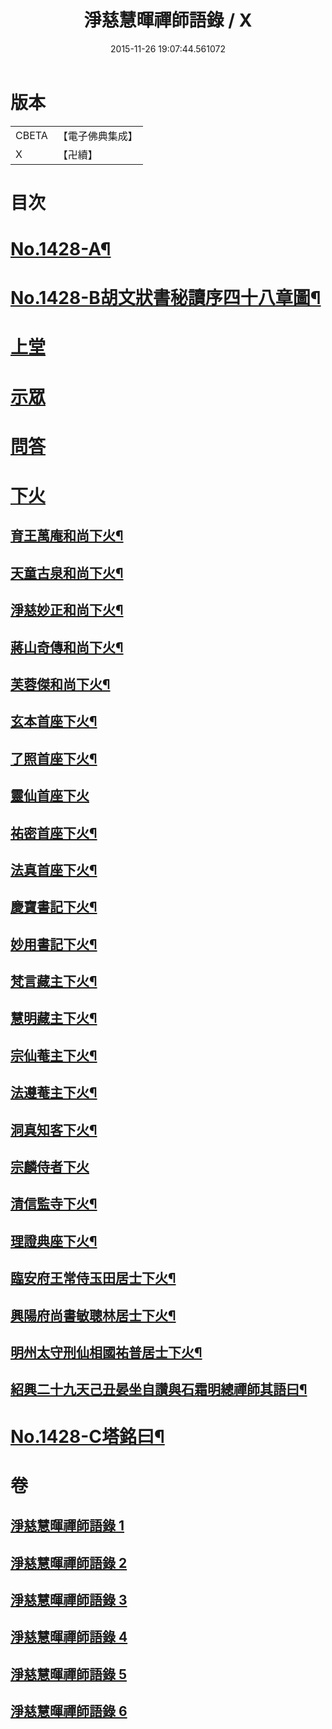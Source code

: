 #+TITLE: 淨慈慧暉禪師語錄 / X
#+DATE: 2015-11-26 19:07:44.561072
* 版本
 |     CBETA|【電子佛典集成】|
 |         X|【卍續】    |

* 目次
* [[file:KR6q0360_001.txt::001-0128a1][No.1428-A¶]]
* [[file:KR6q0360_001.txt::001-0128a16][No.1428-B胡文狀書秘讀序四十八章圖¶]]
* [[file:KR6q0360_001.txt::0128c4][上堂]]
* [[file:KR6q0360_004.txt::004-0144b3][示眾]]
* [[file:KR6q0360_005.txt::005-0146b5][問答]]
* [[file:KR6q0360_006.txt::006-0148a8][下火]]
** [[file:KR6q0360_006.txt::006-0148a9][育王萬庵和尚下火¶]]
** [[file:KR6q0360_006.txt::006-0148a15][天童古泉和尚下火¶]]
** [[file:KR6q0360_006.txt::006-0148a20][淨慈妙正和尚下火¶]]
** [[file:KR6q0360_006.txt::0148b5][蔣山奇傳和尚下火¶]]
** [[file:KR6q0360_006.txt::0148b10][芙蓉傑和尚下火¶]]
** [[file:KR6q0360_006.txt::0148b15][玄本首座下火¶]]
** [[file:KR6q0360_006.txt::0148b20][了照首座下火¶]]
** [[file:KR6q0360_006.txt::0148b24][靈仙首座下火]]
** [[file:KR6q0360_006.txt::0148c6][祐密首座下火¶]]
** [[file:KR6q0360_006.txt::0148c11][法真首座下火¶]]
** [[file:KR6q0360_006.txt::0148c16][慶寶書記下火¶]]
** [[file:KR6q0360_006.txt::0148c21][妙用書記下火¶]]
** [[file:KR6q0360_006.txt::0149a2][梵言藏主下火¶]]
** [[file:KR6q0360_006.txt::0149a7][慧明藏主下火¶]]
** [[file:KR6q0360_006.txt::0149a11][宗仙菴主下火¶]]
** [[file:KR6q0360_006.txt::0149a16][法遵菴主下火¶]]
** [[file:KR6q0360_006.txt::0149a20][洞真知客下火¶]]
** [[file:KR6q0360_006.txt::0149a24][宗麟侍者下火]]
** [[file:KR6q0360_006.txt::0149b7][清信監寺下火¶]]
** [[file:KR6q0360_006.txt::0149b12][理證典座下火¶]]
** [[file:KR6q0360_006.txt::0149b17][臨安府王常侍玉田居士下火¶]]
** [[file:KR6q0360_006.txt::0149b23][興陽府尚書敏聰林居士下火¶]]
** [[file:KR6q0360_006.txt::0149c5][明州太守刑仙相國祐普居士下火¶]]
** [[file:KR6q0360_006.txt::0149c14][紹興二十九天己丑晏坐自讚與石霜明總禪師其語曰¶]]
* [[file:KR6q0360_006.txt::0150a1][No.1428-C塔銘曰¶]]
* 卷
** [[file:KR6q0360_001.txt][淨慈慧暉禪師語錄 1]]
** [[file:KR6q0360_002.txt][淨慈慧暉禪師語錄 2]]
** [[file:KR6q0360_003.txt][淨慈慧暉禪師語錄 3]]
** [[file:KR6q0360_004.txt][淨慈慧暉禪師語錄 4]]
** [[file:KR6q0360_005.txt][淨慈慧暉禪師語錄 5]]
** [[file:KR6q0360_006.txt][淨慈慧暉禪師語錄 6]]
